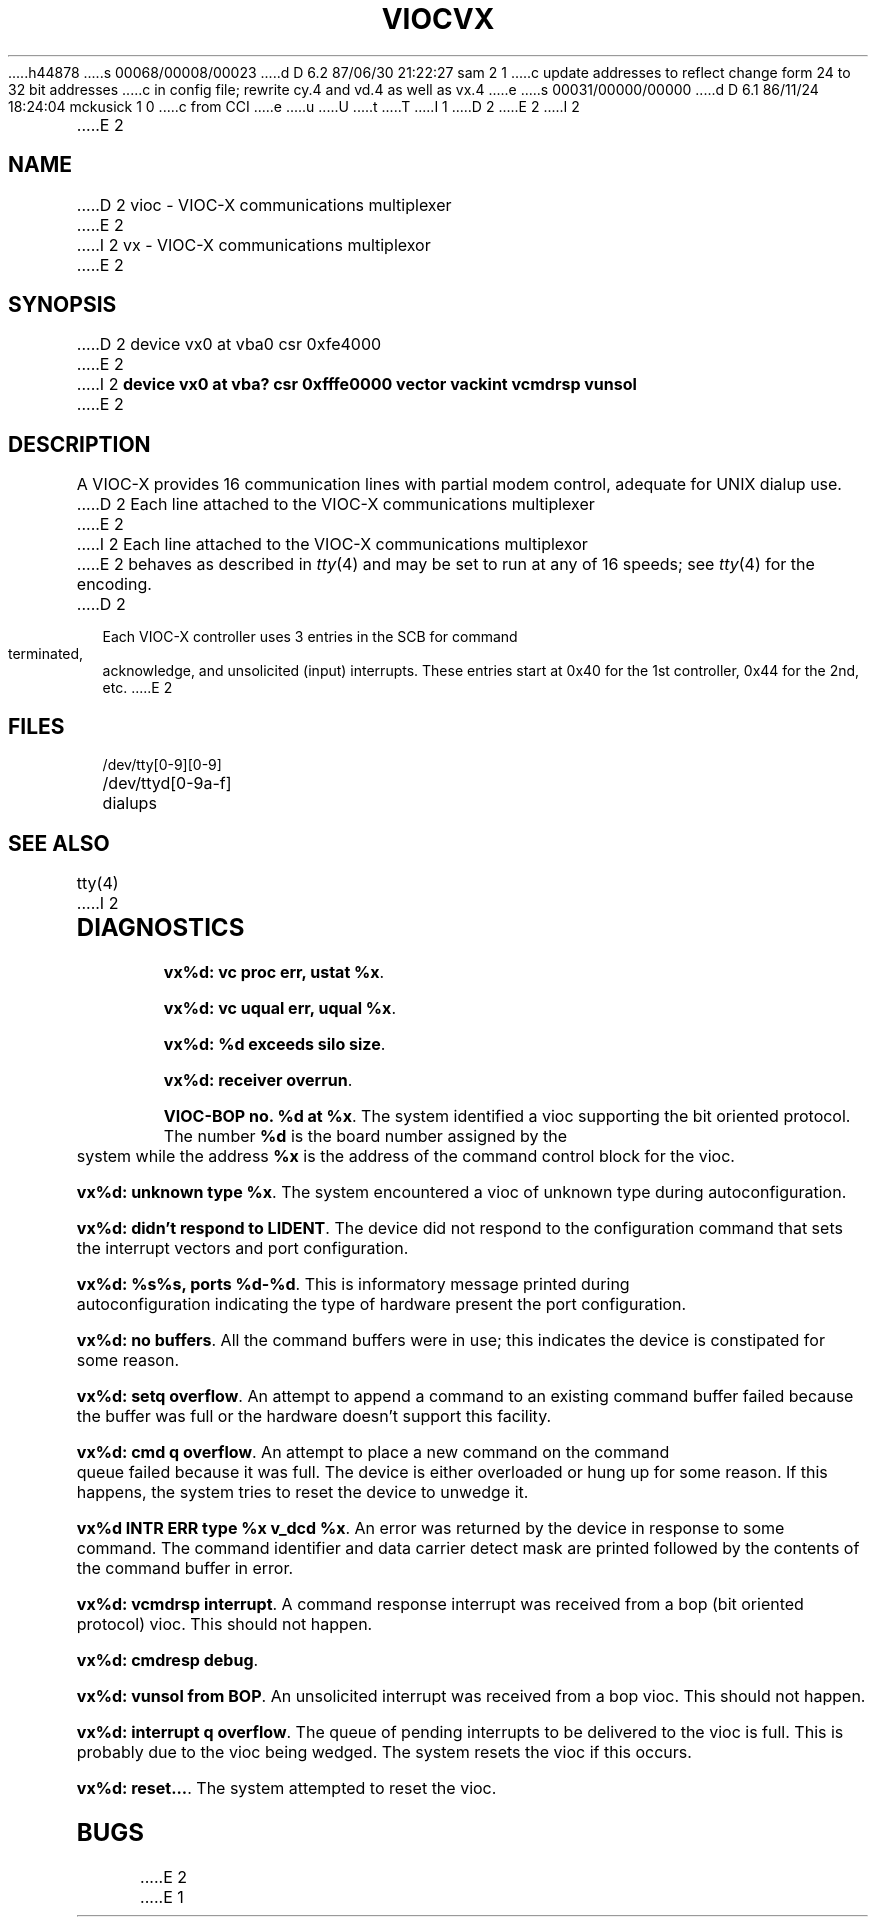 h44878
s 00068/00008/00023
d D 6.2 87/06/30 21:22:27 sam 2 1
c update addresses to reflect change form 24 to 32 bit addresses 
c in config file; rewrite cy.4 and vd.4 as well as vx.4
e
s 00031/00000/00000
d D 6.1 86/11/24 18:24:04 mckusick 1 0
c from CCI
e
u
U
t
T
I 1
.\" Copyright (c) 1986 Regents of the University of California.
.\" All rights reserved.  The Berkeley software License Agreement
.\" specifies the terms and conditions for redistribution.
.\"
.\"	%W% (Berkeley) %G%
.\"
D 2
.TH VIOC 4 "%Q%"
E 2
I 2
.TH VX 4 "%Q%"
E 2
.UC 7
.SH NAME
D 2
vioc \- VIOC-X communications multiplexer
E 2
I 2
vx \- VIOC-X communications multiplexor
E 2
.SH SYNOPSIS
D 2
device vx0 at vba0 csr 0xfe4000
E 2
I 2
.B "device vx0 at vba? csr 0xfffe0000 vector vackint vcmdrsp vunsol"
E 2
.SH DESCRIPTION
A VIOC-X provides 16 communication lines with partial modem control,
adequate for UNIX dialup use.
D 2
Each line attached to the VIOC-X communications multiplexer
E 2
I 2
Each line attached to the VIOC-X communications multiplexor
E 2
behaves as described in
.IR tty (4)
and may be set to run at any of 16 speeds; see
.IR tty (4)
for the encoding.
D 2
.PP
Each VIOC-X controller uses 3 entries in the SCB for command terminated,
acknowledge, and unsolicited (input) interrupts.
These entries start at 0x40 for the 1st controller, 0x44 for the 2nd, etc.
E 2
.SH FILES
/dev/tty[0-9][0-9]
.br
/dev/ttyd[0-9a-f]		dialups
.SH "SEE ALSO"
tty(4)
I 2
.SH DIAGNOSTICS
\fBvx%d: vc proc err, ustat %x\fP.
.PP
\fBvx%d: vc uqual err, uqual %x\fP.
.PP
\fBvx%d: %d exceeds silo size\fP.
.PP
\fBvx%d: receiver overrun\fP.
.PP
\fBVIOC-BOP no. %d at %x\fP.
The system identified a vioc supporting the bit oriented protocol.
The number \fB%d\fP is the board number assigned by the system
while the address \fB%x\fP is the address of the command control
block for the vioc.
.PP
\fBvx%d: unknown type %x\fP.
The system encountered a vioc of unknown type during autoconfiguration.
.PP
\fBvx%d: didn't respond to LIDENT\fP.
The device did not respond to the configuration command that
sets the interrupt vectors and port configuration.
.PP
\fBvx%d: %s%s, ports %d-%d\fP.
This is informatory message printed during autoconfiguration
indicating the type of hardware present the port configuration.
.PP
\fBvx%d: no buffers\fP.
All the command buffers were in use; this indicates the device
is constipated for some reason.
.PP
\fBvx%d: setq overflow\fP.
An attempt to append a command to an existing command buffer
failed because the buffer was full or the hardware doesn't
support this facility.
.PP
\fBvx%d: cmd q overflow\fP.
An attempt to place a new command on the command queue failed
because it was full.  The device is either overloaded or hung
up for some reason.  If this happens, the system tries to
reset the device to unwedge it.
.PP
\fBvx%d INTR ERR type %x v_dcd %x\fP.
An error was returned by the device in response to some command.
The command identifier and data carrier detect mask are printed
followed by the contents of the command buffer in error.
.PP
\fBvx%d: vcmdrsp interrupt\fP.
A command response interrupt was received from a bop (bit oriented
protocol) vioc.  This should not happen.
.PP
\fBvx%d: cmdresp debug\fP.
.PP
\fBvx%d: vunsol from BOP\fP.
An unsolicited interrupt was received from a bop vioc.  This should
not happen.
.PP
\fBvx%d: interrupt q overflow\fP.
The queue of pending interrupts to be delivered to the vioc is
full.  This is probably due to the vioc being wedged.  The system
resets the vioc if this occurs.
.PP
\fBvx%d: reset...\fP.
The system attempted to reset the vioc.
.SH BUGS
E 2
E 1
